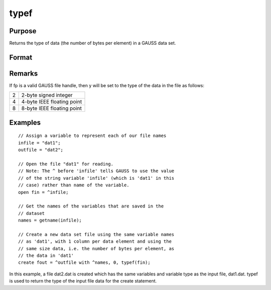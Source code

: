 
typef
==============================================

Purpose
----------------

Returns the type of data (the number of bytes
per element) in a GAUSS data set.

Format
----------------
.. function:: typef(fp)

    :param fp: file handle of an open file.
    :type fp: scalar

    :returns: y (*scalar*), type of data in GAUSS data set.

Remarks
-------

If fp is a valid GAUSS file handle, then y will be set to the type of
the data in the file as follows:

+--------+----------------------------+
|      2 | 2-byte signed integer      |
+--------+----------------------------+
|      4 | 4-byte IEEE floating point |
+--------+----------------------------+
|      8 | 8-byte IEEE floating point |
+--------+----------------------------+


Examples
----------------

::

    // Assign a variable to represent each of our file names
    infile = "dat1";
    outfile = "dat2";
    
    // Open the file "dat1" for reading.
    // Note: The ^ before 'infile' tells GAUSS to use the value
    // of the string variable 'infile' (which is 'dat1' in this 
    // case) rather than name of the variable.
    open fin = ^infile;
    
    // Get the names of the variables that are saved in the
    // dataset
    names = getname(infile);
    
    // Create a new data set file using the same variable names
    // as 'dat1', with 1 column per data element and using the 
    // same size data, i.e. the number of bytes per element, as 
    // the data in 'dat1'
    create fout = ^outfile with ^names, 0, typef(fin);

In this example, a file dat2.dat is created which has
the same variables and variable type as the input
file, dat1.dat.  typef is used to return the type of
the input file data for the create statement.

.. seealso:: Functions :func:`colsf`, :func:`rowsf`
